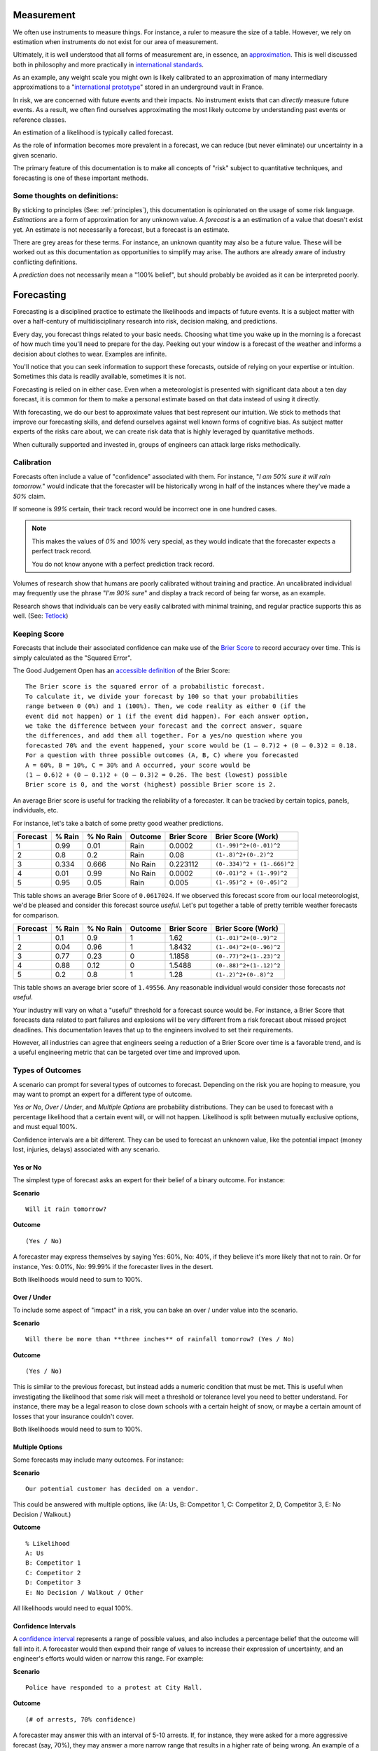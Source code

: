 .. highlight:: None

Measurement
===========
We often use instruments to measure things. For instance, a ruler to measure the size of a table. However, we rely on estimation when instruments do not exist for our area of measurement.

Ultimately, it is well understood that all forms of measurement are, in essence, an approximation_. This is well discussed both in philosophy and more practically in `international standards`_.

.. _approximation: https://plato.stanford.edu/entries/measurement-science/
.. _international standards: https://en.wikipedia.org/wiki/Joint_Committee_for_Guides_in_Metrology

As an example, any weight scale you might own is likely calibrated to an approximation of many intermediary approximations to a "`international prototype`_" stored in an underground vault in France.

.. _international prototype: https://www.bipm.org/en/bipm/mass/ipk/

In risk, we are concerned with future events and their impacts. No instrument exists that can *directly* measure future events. As a result, we often find ourselves approximating the most likely outcome by understanding past events or reference classes.

An estimation of a likelihood is typically called forecast.

As the role of information becomes more prevalent in a forecast, we can reduce (but never eliminate) our uncertainty in a given scenario.

The primary feature of this documentation is to make all concepts of "risk" subject to quantitative techniques, and forecasting is one of these important methods.

Some thoughts on definitions:
-----------------------------
By sticking to principles (See: :ref:`principles`), this documentation is opinionated on the usage of some risk language. *Estimations* are a form of approximation for any unknown value. A *forecast* is a an estimation of a value that doesn't exist yet. An estimate is not necessarily a forecast, but a forecast is an estimate.

There are grey areas for these terms. For instance, an unknown quantity may also be a future value. These will be worked out as this documentation as opportunities to simplify may arise. The authors are already aware of industry conflicting definitions.

A *prediction* does not necessarily mean a "100% belief", but should probably be avoided as it can be interpreted poorly.

.. _forecasting:

Forecasting
===========
Forecasting is a disciplined practice to estimate the likelihoods and impacts of future events. It is a subject matter with over a half-century of multidisciplinary research into risk, decision making, and predictions.

Every day, you forecast things related to your basic needs. Choosing what time you wake up in the morning is a forecast of how much time you'll need to prepare for the day. Peeking out your window is a forecast of the weather and informs a decision about clothes to wear. Examples are infinite.

You'll notice that you can seek information to support these forecasts, outside of relying on your expertise or intuition. Sometimes this data is readily available, sometimes it is not.

Forecasting is relied on in either case. Even when a meteorologist is presented with significant data about a ten day forecast, it is common for them to make a personal estimate based on that data instead of using it directly.

With forecasting, we do our best to approximate values that best represent our intuition. We stick to methods that improve our forecasting skills, and defend ourselves against well known forms of cognitive bias. As subject matter experts of the risks care about, we can create risk data that is highly leveraged by quantitative methods.

When culturally supported and invested in, groups of engineers can attack large risks methodically.

.. _calibration:

Calibration
-----------
Forecasts often include a value of "confidence" associated with them. For instance, "*I am 50% sure it will rain tomorrow.*" would indicate that the forecaster will be historically wrong in half of the instances where they've made a *50%* claim.

If someone is *99%* certain, their track record would be incorrect one in one hundred cases.

.. note::
  This makes the values of *0%* and *100%* very special, as they would indicate that the forecaster expects a perfect track record.

  You do not know anyone with a perfect prediction track record.

Volumes of research show that humans are poorly calibrated without training and practice. An uncalibrated individual may frequently use the phrase "*I'm 90% sure*" and display a track record of being far worse, as an example.

Research shows that individuals can be very easily calibrated with minimal training, and regular practice supports this as well. (See: `Tetlock <https://github.com/magoo/forecast-documentation/blob/master/READING.md#philip-tetlocks-prediction-research>`_)

.. _keeping score:

Keeping Score
-------------
Forecasts that include their associated confidence can make use of the `Brier Score`_ to record accuracy over time. This is simply calculated as the "Squared Error".

.. _Brier Score: https://en.wikipedia.org/wiki/Brier_score

The Good Judgement Open has an `accessible definition`_ of the Brier Score: ::

  The Brier score is the squared error of a probabilistic forecast.
  To calculate it, we divide your forecast by 100 so that your probabilities
  range between 0 (0%) and 1 (100%). Then, we code reality as either 0 (if the
  event did not happen) or 1 (if the event did happen). For each answer option,
  we take the difference between your forecast and the correct answer, square
  the differences, and add them all together. For a yes/no question where you
  forecasted 70% and the event happened, your score would be (1 – 0.7)2 + (0 – 0.3)2 = 0.18.
  For a question with three possible outcomes (A, B, C) where you forecasted
  A = 60%, B = 10%, C = 30% and A occurred, your score would be
  (1 – 0.6)2 + (0 – 0.1)2 + (0 – 0.3)2 = 0.26. The best (lowest) possible
  Brier score is 0, and the worst (highest) possible Brier score is 2.

.. _accessible definition: https://www.gjopen.com/faq

An average Brier score is useful for tracking the reliability of a forecaster. It can be tracked by certain topics, panels, individuals, etc.

For instance, let's take a batch of some pretty good weather predictions.

========  ==================  =========             ============  =========== =======================
Forecast  % Rain              % No Rain             Outcome       Brier Score Brier Score (Work)
========  ==================  =========             ============  =========== =======================
1         0.99                0.01                  Rain          0.0002      ``(1-.99)^2+(0-.01)^2``
2         0.8                 0.2                   Rain          0.08        ``(1-.8)^2+(0-.2)^2``
3         0.334               0.666                 No Rain       0.223112    ``(0-.334)^2 + (1-.666)^2``
4         0.01                0.99                  No Rain       0.0002      ``(0-.01)^2 + (1-.99)^2``
5         0.95                0.05                  Rain          0.005       ``(1-.95)^2 + (0-.05)^2``
========  ==================  =========             ============  =========== =======================

This table shows an average Brier Score of ``0.0617024``. If we observed this forecast score from our local meteorologist, we'd be pleased and consider this forecast source *useful*. Let's put together a table of pretty terrible weather forecasts for comparison.

========  ==================  =========             ============  =========== =======================
Forecast  % Rain              % No Rain             Outcome       Brier Score Brier Score (Work)
========  ==================  =========             ============  =========== =======================
1         0.1	                0.9	                  1             1.62	      ``(1-.01)^2+(0-.9)^2``
2         0.04                0.96                  1             1.8432      ``(1-.04)^2+(0-.96)^2``
3         0.77                0.23                  0             1.1858      ``(0-.77)^2+(1-.23)^2``
4         0.88                0.12                  0             1.5488      ``(0-.88)^2+(1-.12)^2``
5         0.2	                0.8	                  1             1.28        ``(1-.2)^2+(0-.8)^2``
========  ==================  =========             ============  =========== =======================

This table shows an average brier score of ``1.49556``. Any reasonable individual would consider those forecasts *not useful*.

Your industry will vary on what a "useful" threshold for a forecast source would be. For instance, a Brier Score that forecasts data related to part failures and explosions will be very different from a risk forecast about missed project deadlines. This documentation leaves that up to the engineers involved to set their requirements.

However, all industries can agree that engineers seeing a reduction of a Brier Score over time is a favorable trend, and is a useful engineering metric that can be targeted over time and improved upon.

.. _Types of Forecasts:

Types of Outcomes
------------------
A scenario can prompt for several types of outcomes to forecast. Depending on the risk you are hoping to measure, you may want to prompt an expert for a different type of outcome.

*Yes or No*, *Over / Under*, and *Multiple Options* are probability distributions. They can be used to forecast with a percentage likelihood that a certain event will, or will not happen. Likelihood is split between mutually exclusive options, and must equal 100%.

Confidence intervals are a bit different. They can be used to forecast an unknown value, like the potential impact (money lost, injuries, delays) associated with any scenario.

Yes or No
~~~~~~~~~
The simplest type of forecast asks an expert for their belief of a binary outcome. For instance:

**Scenario** ::

  Will it rain tomorrow?

**Outcome** ::

  (Yes / No)

A forecaster may express themselves by saying Yes: 60%, No: 40%, if they believe it's more likely that not to rain. Or for instance, Yes: 0.01%, No: 99.99% if the forecaster lives in the desert.

Both likelihoods would need to sum to 100%.


Over / Under
~~~~~~~~~~~~
To include some aspect of "impact" in a risk, you can bake an over / under value into the scenario.

**Scenario** ::

  Will there be more than **three inches** of rainfall tomorrow? (Yes / No)

**Outcome** ::

  (Yes / No)

This is similar to the previous forecast, but instead adds a numeric condition that must be met. This is useful when investigating the likelihood that some risk will meet a threshold or tolerance level you need to better understand. For instance, there may be a legal reason to close down schools with a certain height of snow, or maybe a certain amount of losses that your insurance couldn't cover.

Both likelihoods would need to sum to 100%.

Multiple Options
~~~~~~~~~~~~~~~~~~~~~~~~~
Some forecasts may include many outcomes. For instance:

**Scenario** ::

  Our potential customer has decided on a vendor.

This could be answered with multiple options, like (A: Us, B: Competitor 1, C: Competitor 2, D, Competitor 3, E: No Decision / Walkout.)

**Outcome** ::

  % Likelihood
  A: Us
  B: Competitor 1
  C: Competitor 2
  D: Competitor 3
  E: No Decision / Walkout / Other

All likelihoods would need to equal 100%.

Confidence Intervals
~~~~~~~~~~~~~~~~~~~~
A `confidence interval`_ represents a range of possible values, and also includes a percentage belief that the outcome will fall into it. A forecaster would then expand their range of values to increase their expression of uncertainty, and an engineer's efforts would widen or narrow this range. For example:

.. _confidence interval: https://en.wikipedia.org/wiki/Confidence_interval

**Scenario** ::

  Police have responded to a protest at City Hall.

**Outcome** ::

  (# of arrests, 70% confidence)

A forecaster may answer this with an interval of 5-10 arrests. If, for instance, they were asked for a more aggressive forecast (say, 70%), they may answer a more narrow range that results in a higher rate of being wrong. An example of a 60% confidence forecast for the same question could be 2-7 arrests, and so on.

A visual example of a percentage belief that an unknown value will end up within this range when revealed.::


                                70% Certainty

                                      │
                                      │
                                      │
                                      │
                                      │
                                      ▼
                              5              10
                              ▽──────────────▽

 ◀─────────────────────────────────────────────────────────────────────▶
  ... -3 -2 -1 0  1  2  3  4  5  6  7  8  9  10  11  12  13  14  15 ...

To summarize, a forecaster would provide:

- An interval (min-max)
- A percentage belief the outcome lies within.

A scenario can also demand the percentage belief beforehand.

Skills
------

Divide and Choose
~~~~~~~~~~~~~~~~~
Divide and choose is a mental heuristic to determine if odds are fair or not. It is similar to the children's "fairness" concept where one child slices a piece of cake, and another child chooses the slice they'd like.

This method prevents the first child from slicing unevenly and taking the larger piece.

This equates to forecasting, where instead of assigning "fair odds" for an event, a forecaster assigns an extreme likelihood to a scenario in pursuit of a stronger accuracy score.

As forecasting can often be related to gambling or a decision market, it can appear advantageous to "win" a forecast and aggressively assign likelihood to one option or another. A goal of forecasting is to assign "fair odds" that represent the whole uncertainty associated with an event or value, instead of strong accuracy scores.

Strategies and incentives to maximize accuracy scores over calibration can hinder this approach, as it is not meant to be "gamified".

Principle of Indifference
~~~~~~~~~~~~~~~~~~~~~~~~~
The `principle of indifference`_ is a rule of thumb that divides a likelihood across all of its options. For instance, 50/50% or 25/25/25/25%.

When faced with these odds, a forecaster may find themselves disagreeing with them. If this is the case, it's likely that the forecaster has opinions they may express numerically.

.. _principle of indifference: https://en.wikipedia.org/wiki/Principle_of_indifference

The Absurdity Test
~~~~~~~~~~~~~~~~~~
The absurdity test assigns extreme and irrationally formed likelihoods or values to a forecast, testing the opinions of a forecaster. For instance, "A small child can eat between zero and one million pies in a sitting."

When faced with such a test, a forecaster may be encouraged to start making a forecast *less* absurd. For instance "Well, a child can at least eat half of a pie, and maybe up to five pies, in extraordinary circumstances."

This form of test has been used as an interview prompt in psychological research since the 1900's.

Reference Class
~~~~~~~~~~~~~~~
When data is not available to study a risk, alternative data may suffice as a reference. For instance, the history of reversals in the Supreme Court may inform a type of case that may be considered unprecedented.

Further Reading
~~~~~~~~~~~~~~~
See :ref:`Measurement / Approximation`, :ref:`Forecasting research`
